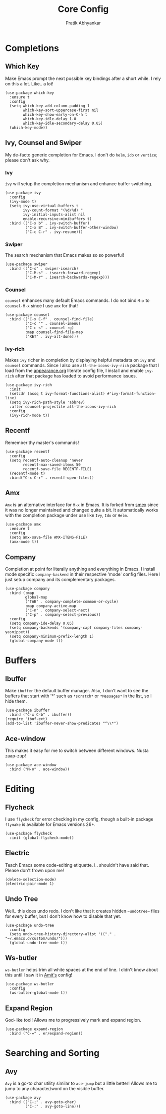 #+title: Core Config
#+author: Pratik Abhyankar

* Completions
** Which Key
Make Emacs prompt the next possible key bindings after a short while. I rely on
this a lot. Like.. a lot!
#+begin_src elisp
  (use-package which-key
    :ensure t
    :config
    (setq which-key-add-column-padding 1
          which-key-sort-uppercase-first nil
          which-key-show-early-on-C-h t
          which-key-idle-delay 1.0
          which-key-idle-secondary-delay 0.05)
    (which-key-mode))
#+end_src

** Ivy, Counsel and Swiper
My de-facto generic completion for Emacs. I don't do ~helm~, ~ido~ or ~vertico~;
please don't ask why.
*** Ivy
~ivy~ will setup the completion mechanism and enhance buffer switching.
#+begin_src elisp
  (use-package ivy
    :config
    (ivy-mode t)
    (setq ivy-use-virtual-buffers t
          ivy-count-format "(%d/%d) "
          ivy-initial-inputs-alist nil
          enable-recursive-minibuffers t)
    :bind (("C-x b" . ivy-switch-buffer)
           ("C-x B" . ivy-switch-buffer-other-window)
           ("C-c C-r" . ivy-resume)))
#+end_src

*** Swiper
The search mechanism that Emacs makes so so powerful!
#+begin_src elisp
  (use-package swiper
    :bind (("C-s" . swiper-isearch)
           ("C-M-s" . isearch-forward-regexp)
           ("C-M-r" . isearch-backwards-regexp)))
#+end_src

*** Counsel
~counsel~ enhances many default Emacs commands. I do not bind ~M-x~ to ~counsel-M-x~
since I use ~amx~ for that!
#+begin_src elisp
  (use-package counsel
    :bind (("C-x C-f" . counsel-find-file)
           ("C-c '" . counsel-imenu)
           ("C-c s" . counsel-rg)
           :map counsel-find-file-map
           ("RET" . ivy-alt-done)))
#+end_src

*** Ivy-rich
Makes ~ivy~ richer in completion by displaying helpful metadata on ~ivy~ and ~counsel~
commands. Since I also use ~all-the-icons-ivy-rich~ package that I load from the
[[file:appearance.org][appearance.org]] literate config file, I install and enable ~ivy-rich~ after that
package has loaded to avoid performance issues.
#+begin_src elisp
  (use-package ivy-rich
    :init
    (setcdr (assq t ivy-format-functions-alist) #'ivy-format-function-line)
    (setq ivy-rich-path-style 'abbrev)
    :after counsel-projectile all-the-icons-ivy-rich
    :config
    (ivy-rich-mode t))
#+end_src

** Recentf
Remember thy master's commands!
#+begin_src elisp
  (use-package recentf
    :config
    (setq recentf-auto-cleanup 'never
          recentf-max-saved-items 50
          recentf-save-file RECENTF-FILE)
    (recentf-mode t)
    :bind("C-x C-r" . recentf-open-files))
#+end_src

** Amx
~Amx~ is an alternative interface for ~M-x~ in Emacs. It is forked from [[https://github.com/nonsequitur/smex][smex]] since it
was no longer maintained and changed quite a bit. It automatically works with
the completion package under use like ~Ivy~, ~Ido~ or ~Helm~.
#+begin_src elisp
  (use-package amx
    :ensure t
    :config
    (setq amx-save-file AMX-ITEMS-FILE)
    (amx-mode t))
#+end_src

** Company
Completion at point for literally anything and everything in Emacs. I install
mode specific ~company-backend~ in their respective 'mode' config files. Here I
just setup company and its complementary packages.
#+begin_src elisp
  (use-package company
    :bind (:map
           global-map
           ("TAB" . company-complete-common-or-cycle)
           :map company-active-map
           ("C-n" . company-select-next)
           ("C-p" . company-select-previous))
    :config
    (setq company-ide-delay 0.05)
    (setq company-backends '(company-capf company-files company-yasnippet))
    (setq company-minimum-prefix-length 1)
    (global-company-mode t))
#+end_src

* Buffers
** Ibuffer
Make ~ibuffer~ the default buffer manager. Also, I don't want to see the buffers
that start with '*' such as ~*scratch*~ or ~*Messages*~ in the list, so I hide them.
#+begin_src elisp
  (use-package ibuffer
    :bind ("C-x C-b" . ibuffer))
  (require 'ibuf-ext)
  (add-to-list 'ibuffer-never-show-predicates "^\\*")
#+end_src

** Ace-window
This makes it easy for me to switch between different windows. Nusta zaap-zup!
#+begin_src elisp
  (use-package ace-window
    :bind ("M-o" . ace-window))
#+end_src

* Editing
** Flycheck
I use ~flycheck~ for error checking in my config, though a built-in package
~flymake~ is available for Emacs versions 26+.
#+begin_src elisp
  (use-package flycheck
    :init (global-flycheck-mode))
#+end_src

** Electric
Teach Emacs some code-editing etiquette. I.. shouldn't have said that. Please
don't frown upon me!
#+begin_src elisp
  (delete-selection-mode)
  (electric-pair-mode 1)
#+end_src

** Undo Tree
Well.. this does undo redo. I don't like that it creates hidden ~~undotree~~ files
for every buffer, but I don't know how to disable that yet.
#+begin_src elisp
  (use-package undo-tree
    :config
    (setq undo-tree-history-directory-alist '(("." . "~/.emacs.d/custom/undo/")))
    (global-undo-tree-mode t))
#+end_src

** Ws-butler
~ws-butler~ helps trim all white spaces at the end of line. I didn't know about
this until I saw it in [[https://github.com/mtbar131/emacs/blob/master/custom/setup-editing.el][Amit's]] config!
#+begin_src elisp
  (use-package ws-butler
    :config
    (ws-butler-global-mode t))
#+end_src


** Expand Region
God-like tool! Allows me to progressively mark and expand region.
#+begin_src elisp
  (use-package expand-region
    :bind ("C-=" . er/expand-region))
#+end_src

* Searching and Sorting
** Avy
~Avy~ is a go-to char utility similar to ~ace-jump~ but a little better! Allows me
to jump to any character/word on the visible buffer.
#+begin_src elisp
  (use-package avy
    :bind (("C-;" . avy-goto-char)
           ("C-:" . avy-goto-line)))
#+end_src
